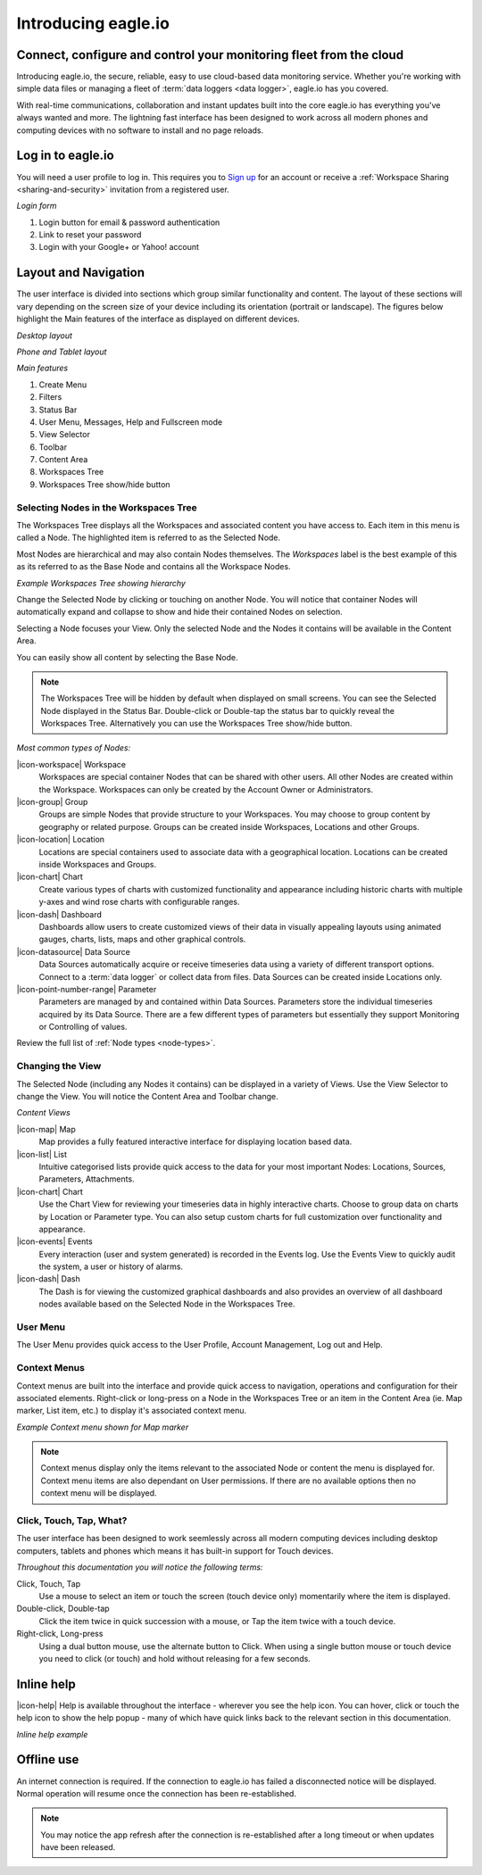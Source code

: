 Introducing eagle.io
====================

.. _overview:

Connect, configure and control your monitoring fleet from the cloud
--------------------------------------------------------------------

.. image:: network.jpg

Introducing eagle.io, the secure, reliable, easy to use cloud-based data monitoring service.
Whether you're working with simple data files or managing a fleet of :term:`data loggers <data logger>`, eagle.io has you covered.

With real-time communications, collaboration and instant updates built into the core eagle.io has everything you've always wanted and more.
The lightning fast interface has been designed to work across all modern phones and computing devices with no software to install and no page reloads.

.. only:: not latex

    |

Log in to eagle.io
------------------
You will need a user profile to log in. This requires you to `Sign up <https://eagle.io/signup>`_ for an account or receive a :ref:`Workspace Sharing <sharing-and-security>` invitation from a registered user.

*Login form*

.. only:: not latex

	.. image:: public_login.png
		:scale: 50 %

	| 

.. only:: latex

	.. image:: public_login.jpg
		:scale: 70 %

1. Login button for email & password authentication
2. Link to reset your password
3. Login with your Google+ or Yahoo! account

.. only:: not latex

    |

Layout and Navigation
---------------------
The user interface is divided into sections which group similar functionality and content.
The layout of these sections will vary depending on the screen size of your device including its orientation (portrait or landscape). The figures below highlight the Main features of the interface as displayed on different devices.

.. raw:: latex

    \newpage

*Desktop layout*

.. only:: not latex

    .. image:: ui_layout_desktop.png
        :scale: 50 %

    | 

.. only:: latex
 
   .. image:: ui_layout_desktop.jpg

*Phone and Tablet layout*

.. only:: not latex
 
    .. image:: ui_layout_phone.png
        :scale: 50 %

    | 

.. only:: latex

    .. image:: ui_layout_phone.jpg
        :scale: 70 %


*Main features*

1. Create Menu
2. Filters
3. Status Bar
4. User Menu, Messages, Help and Fullscreen mode
5. View Selector
6. Toolbar
7. Content Area
8. Workspaces Tree
9. Workspaces Tree show/hide button

.. only:: not latex

    |

Selecting Nodes in the Workspaces Tree
~~~~~~~~~~~~~~~~~~~~~~~~~~~~~~~~~~~~~~~~
The Workspaces Tree displays all the Workspaces and associated content you have access to. Each item in this menu is called a Node. The highlighted item is referred to as the Selected Node.

Most Nodes are hierarchical and may also contain Nodes themselves. The *Workspaces* label is the best example of this as its referred to as the Base Node and contains all the Workspace Nodes.

*Example Workspaces Tree showing hierarchy*

.. only:: not latex

	.. image:: workspaces_tree.jpg
		:scale: 50 %

	| 

.. only:: latex

	.. image:: workspaces_tree.jpg
		:scale: 40 %


Change the Selected Node by clicking or touching on another Node. You will notice that container Nodes will automatically expand and collapse to show and hide their contained Nodes on selection.

Selecting a Node focuses your View. Only the selected Node and the Nodes it contains will be available in the Content Area.

You can easily show all content by selecting the Base Node.

.. note::
	The Workspaces Tree will be hidden by default when displayed on small screens. You can see the Selected Node displayed in the Status Bar. Double-click or Double-tap the status bar to quickly reveal the Workspaces Tree. Alternatively you can use the Workspaces Tree show/hide button.

*Most common types of Nodes:*

|icon-workspace| Workspace
	Workspaces are special container Nodes that can be shared with other users. All other Nodes are created within the Workspace. Workspaces can only be created by the Account Owner or Administrators.

|icon-group| Group
	Groups are simple Nodes that provide structure to your Workspaces. You may choose to group content by geography or related purpose. Groups can be created inside Workspaces, Locations and other Groups.

|icon-location| Location
	Locations are special containers used to associate data with a geographical location.
	Locations can be created inside Workspaces and Groups.

|icon-chart| Chart
	Create various types of charts with customized functionality and appearance including historic charts with multiple y-axes and wind rose charts with configurable ranges.

|icon-dash| Dashboard
	Dashboards allow users to create customized views of their data in visually appealing layouts using animated gauges, charts, lists, maps and other graphical controls.

|icon-datasource| Data Source
	Data Sources automatically acquire or receive timeseries data using a variety of different transport options. Connect to a :term:`data logger` or collect data from files. Data Sources can be created inside Locations only.

|icon-point-number-range| Parameter
	Parameters are managed by and contained within Data Sources. Parameters store the individual timeseries acquired by its Data Source. 
	There are a few different types of parameters but essentially they support Monitoring or Controlling of values.

Review the full list of :ref:`Node types <node-types>`.

.. only:: not latex

    |

Changing the View
~~~~~~~~~~~~~~~~~~
The Selected Node (including any Nodes it contains) can be displayed in a variety of Views.
Use the View Selector to change the View. You will notice the Content Area and Toolbar change.

*Content Views*

|icon-map| Map
	Map provides a fully featured interactive interface for displaying location based data.

|icon-list| List
	Intuitive categorised lists provide quick access to the data for your most important Nodes: Locations, Sources, Parameters, Attachments.

|icon-chart| Chart
	Use the Chart View for reviewing your timeseries data in highly interactive charts. Choose to group data on charts by Location or Parameter type. You can also setup custom charts for full customization over functionality and appearance.

|icon-events| Events
	Every interaction (user and system generated) is recorded in the Events log. 
	Use the Events View to quickly audit the system, a user or history of alarms.

|icon-dash| Dash 
	The Dash is for viewing the customized graphical dashboards and also provides an overview of all dashboard nodes available based on the Selected Node in the Workspaces Tree. 


.. only:: not latex

    |

User Menu
~~~~~~~~~
The User Menu provides quick access to the User Profile, Account Management, Log out and Help.

.. only:: not latex

    |
    
Context Menus
~~~~~~~~~~~~~
Context menus are built into the interface and provide quick access to navigation, operations and configuration for their associated elements. Right-click or long-press on a Node in the Workspaces Tree or an item in the Content Area (ie. Map marker, List item, etc.) to display it's associated context menu.

*Example Context menu shown for Map marker*

.. image:: context_menu.jpg
	:scale: 50 %

.. only:: not latex

	| 

.. note:: 
	Context menus display only the items relevant to the associated Node or content the menu is displayed for. Context menu items are also dependant on User permissions. If there are no available options then no context menu will be displayed.


.. only:: not latex

    |

Click, Touch, Tap, What?
~~~~~~~~~~~~~~~~~~~~~~~~
The user interface has been designed to work seemlessly across all modern computing devices including desktop computers, tablets and phones which means it has built-in support for Touch devices.

*Throughout this documentation you will notice the following terms:*

Click, Touch, Tap
	Use a mouse to select an item or touch the screen (touch device only) momentarily where the item is displayed.

Double-click, Double-tap
	Click the item twice in quick succession with a mouse, or Tap the item twice with a touch device.

Right-click, Long-press
	Using a dual button mouse, use the alternate button to Click. When using a single button mouse or touch device you need to click (or touch) and hold without releasing for a few seconds.

.. only:: not latex

    |

Inline help
-----------
|icon-help| Help is available throughout the interface - wherever you see the help icon.
You can hover, click or touch the help icon to show the help popup - many of which have quick links back to the relevant section in this documentation.

*Inline help example*

.. only:: not latex

	.. image:: inline_help.jpg
		:scale: 50 %

	| 

.. only:: latex
	
	.. image:: inline_help.jpg
		:scale: 35 %

.. only:: not latex

    |

Offline use
-----------
An internet connection is required. If the connection to eagle.io has failed a disconnected notice will be displayed. Normal operation will resume once the connection has been re-established. 

.. only:: not latex

	.. image:: disconnected_notice.jpg
		:scale: 50 %

	| 

.. only:: latex

	.. image:: disconnected_notice.jpg
		:scale: 40 %

.. note:: 
	You may notice the app refresh after the connection is re-established after a long timeout or when updates have been released.
